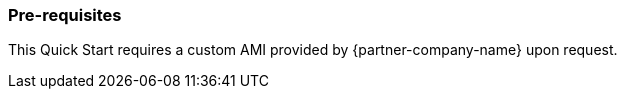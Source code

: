 === Pre-requisites

This Quick Start requires a custom AMI provided by {partner-company-name} upon request.